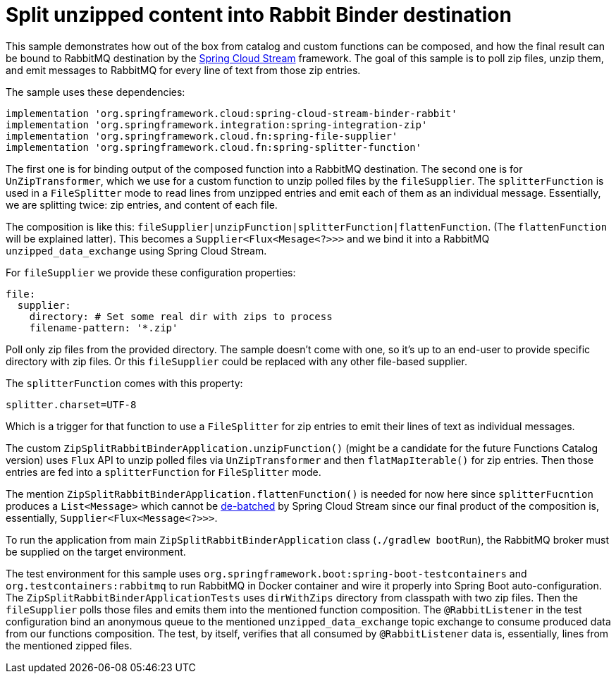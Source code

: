 = Split unzipped content into Rabbit Binder destination

This sample demonstrates how out of the box from catalog and custom functions can be composed, and how the final result can be bound to RabbitMQ destination by the https://spring.io/projects/spring-cloud-function[Spring Cloud Stream] framework.
The goal of this sample is to poll zip files, unzip them, and emit messages to RabbitMQ for every line of text from those zip entries.

The sample uses these dependencies:

[source,groovy]
----
implementation 'org.springframework.cloud:spring-cloud-stream-binder-rabbit'
implementation 'org.springframework.integration:spring-integration-zip'
implementation 'org.springframework.cloud.fn:spring-file-supplier'
implementation 'org.springframework.cloud.fn:spring-splitter-function'
----

The first one is for binding output of the composed function into a RabbitMQ destination.
The second one is for `UnZipTransformer`, which we use for a custom function to unzip polled files by the `fileSupplier`.
The `splitterFunction` is used in a `FileSplitter` mode to read lines from unzipped entries and emit each of them as an individual message.
Essentially, we are splitting twice: zip entries, and content of each file.

The composition is like this: `fileSupplier|unzipFunction|splitterFunction|flattenFunction`.
(The `flattenFunction` will be explained latter).
This becomes a `Supplier<Flux<Mesage<?>>>` and we bind it into a RabbitMQ `unzipped_data_exchange` using Spring Cloud Stream.

For `fileSupplier` we provide these configuration properties:

[source,yaml]
----
file:
  supplier:
    directory: # Set some real dir with zips to process
    filename-pattern: '*.zip'
----

Poll only zip files from the provided directory.
The sample doesn't come with one, so it's up to an end-user to provide specific directory with zip files.
Or this `fileSupplier` could be replaced with any other file-based supplier.

The `splitterFunction` comes with this property:

[source,properties]
----
splitter.charset=UTF-8
----

Which is a trigger for that function to use a `FileSplitter` for zip entries to emit their lines of text as individual messages.

The custom `ZipSplitRabbitBinderApplication.unzipFunction()` (might be a candidate for the future Functions Catalog version) uses `Flux` API to unzip polled files via `UnZipTransformer` and then `flatMapIterable()` for zip entries.
Then those entries are fed into a `splitterFunction` for `FileSplitter` mode.

The mention `ZipSplitRabbitBinderApplication.flattenFunction()` is needed for now here since `splitterFucntion` produces a `List<Message>` which cannot be https://docs.spring.io/spring-cloud-stream/reference/spring-cloud-stream/producing-and-consuming-messages.html#batch-producers[de-batched] by Spring Cloud Stream since our final product of the composition is, essentially, `Supplier<Flux<Message<?>>>`.

To run the application from main `ZipSplitRabbitBinderApplication` class (`./gradlew bootRun`), the RabbitMQ broker must be supplied on the target environment.

The test environment for this sample uses `org.springframework.boot:spring-boot-testcontainers` and `org.testcontainers:rabbitmq` to run RabbitMQ in Docker container and wire it properly into Spring Boot auto-configuration.
The `ZipSplitRabbitBinderApplicationTests` uses `dirWithZips` directory from classpath with two zip files.
Then the `fileSupplier` polls those files and emits them into the mentioned function composition.
The `@RabbitListener` in the test configuration bind an anonymous queue to the mentioned `unzipped_data_exchange` topic exchange to consume produced data from our functions composition.
The test, by itself, verifies that all consumed by `@RabbitListener` data is, essentially, lines from the mentioned zipped files.